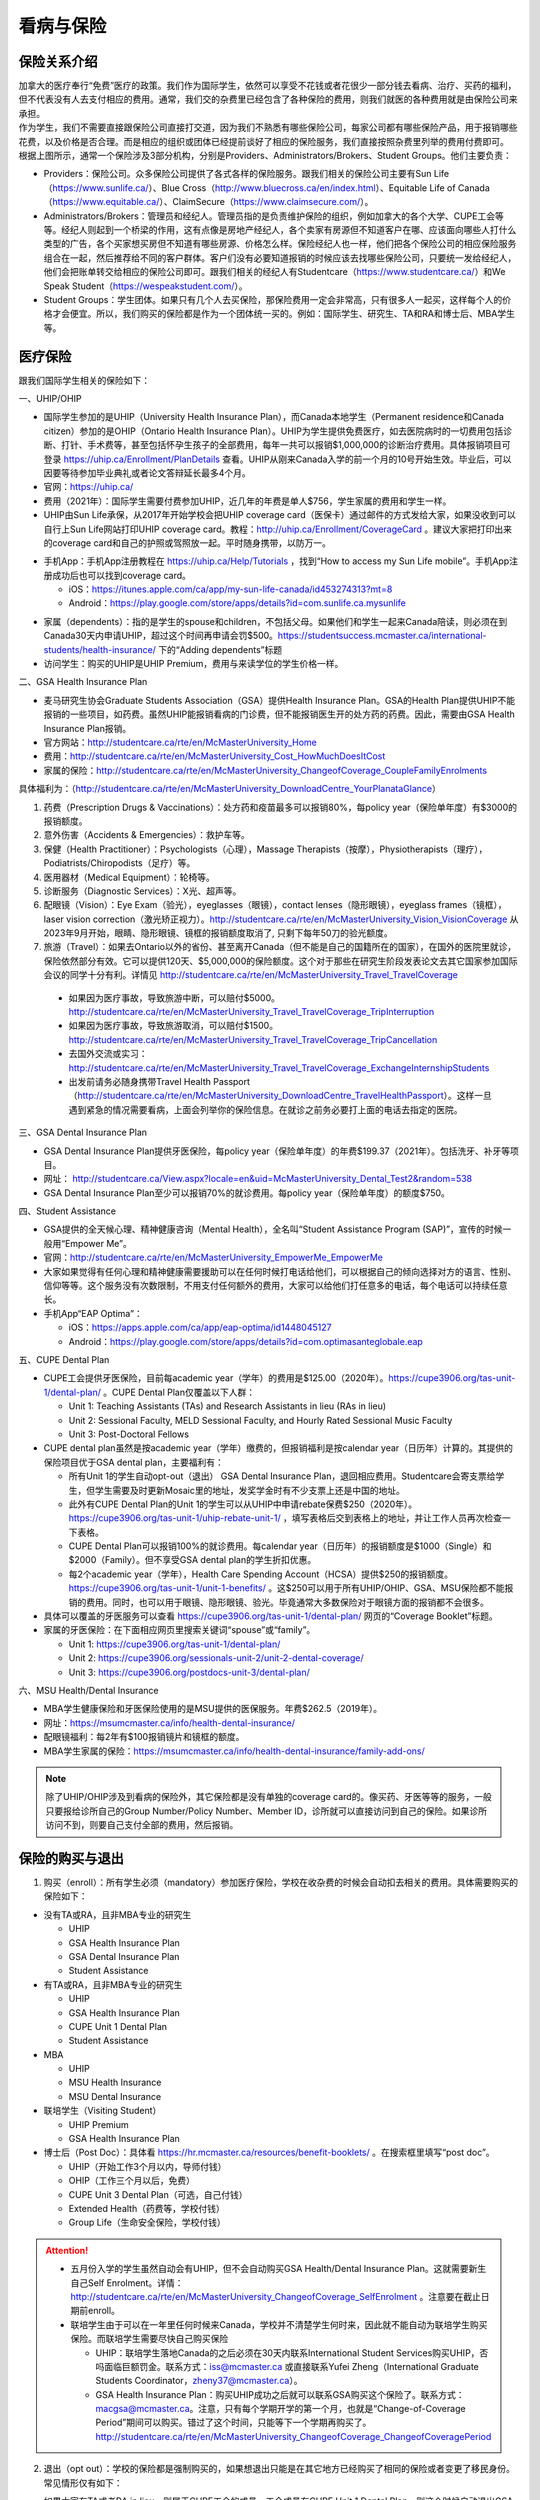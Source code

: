 看病与保险
===========================
保险关系介绍
------------------------------------------------
.. image:: /resource/Insurance/ProvidersRelationships.png
   :align: center
   :width: 1000

| 加拿大的医疗奉行“免费”医疗的政策。我们作为国际学生，依然可以享受不花钱或者花很少一部分钱去看病、治疗、买药的福利，但不代表没有人去支付相应的费用。通常，我们交的杂费里已经包含了各种保险的费用，则我们就医的各种费用就是由保险公司来承担。
| 作为学生，我们不需要直接跟保险公司直接打交道，因为我们不熟悉有哪些保险公司，每家公司都有哪些保险产品，用于报销哪些花费，以及价格是否合理。而是相应的组织或团体已经提前谈好了相应的保险服务，我们直接按照杂费里列举的费用付费即可。
| 根据上图所示，通常一个保险涉及3部分机构，分别是Providers、Administrators/Brokers、Student Groups。他们主要负责：

- Providers：保险公司。众多保险公司提供了各式各样的保险服务。跟我们相关的保险公司主要有Sun Life（https://www.sunlife.ca/）、Blue Cross（http://www.bluecross.ca/en/index.html）、Equitable Life of Canada（https://www.equitable.ca/）、ClaimSecure（https://www.claimsecure.com/）。
- Administrators/Brokers：管理员和经纪人。管理员指的是负责维护保险的组织，例如加拿大的各个大学、CUPE工会等等。经纪人则起到一个桥梁的作用，这有点像是房地产经纪人，各个卖家有房源但不知道客户在哪、应该面向哪些人打什么类型的广告，各个买家想买房但不知道有哪些房源、价格怎么样。保险经纪人也一样，他们把各个保险公司的相应保险服务组合在一起，然后推荐给不同的客户群体。客户们没有必要知道报销的时候应该去找哪些保险公司，只要统一发给经纪人，他们会把账单转交给相应的保险公司即可。跟我们相关的经纪人有Studentcare（https://www.studentcare.ca/）和We Speak Student（https://wespeakstudent.com/）。
- Student Groups：学生团体。如果只有几个人去买保险，那保险费用一定会非常高，只有很多人一起买，这样每个人的价格才会便宜。所以，我们购买的保险都是作为一个团体统一买的。例如：国际学生、研究生、TA和RA和博士后、MBA学生等。

医疗保险
----------------------------------------------
.. image:: /resource/Insurance/Insurance_fee.png
   :align: center
   :width: 800

跟我们国际学生相关的保险如下：

一、UHIP/OHIP

- 国际学生参加的是UHIP（University Health Insurance Plan），而Canada本地学生（Permanent residence和Canada citizen）参加的是OHIP（Ontario Health Insurance Plan）。UHIP为学生提供免费医疗，如去医院病时的一切费用包括诊断、打针、手术费等，甚至包括怀孕生孩子的全部费用，每年一共可以报销$1,000,000的诊断治疗费用。具体报销项目可登录 https://uhip.ca/Enrollment/PlanDetails 查看。UHIP从刚来Canada入学的前一个月的10号开始生效。毕业后，可以因要等待参加毕业典礼或者论文答辩延长最多4个月。
- 官网：https://uhip.ca/
- 费用（2021年）：国际学生需要付费参加UHIP，近几年的年费是单人$756，学生家属的费用和学生一样。
- UHIP由Sun Life承保，从2017年开始学校会把UHIP coverage card（医保卡）通过邮件的方式发给大家，如果没收到可以自行上Sun Life网站打印UHIP coverage card。教程：http://uhip.ca/Enrollment/CoverageCard 。建议大家把打印出来的coverage card和自己的护照或驾照放一起。平时随身携带，以防万一。

.. image:: /resource/Insurance/UHIP_coverage_card.jpg
   :align: center
   :width: 800

- 手机App：手机App注册教程在 https://uhip.ca/Help/Tutorials ，找到“How to access my Sun Life mobile”。手机App注册成功后也可以找到coverage card。

  - iOS：https://itunes.apple.com/ca/app/my-sun-life-canada/id453274313?mt=8
  - Android：https://play.google.com/store/apps/details?id=com.sunlife.ca.mysunlife

.. image:: /resource/Insurance/my_sunlife_app_2.png
   :align: center
   :scale: 75%

- 家属（dependents）：指的是学生的spouse和children，不包括父母。如果他们和学生一起来Canada陪读，则必须在到Canada30天内申请UHIP，超过这个时间再申请会罚$500。https://studentsuccess.mcmaster.ca/international-students/health-insurance/ 下的“Adding dependents”标题
- 访问学生：购买的UHIP是UHIP Premium，费用与来读学位的学生价格一样。

二、GSA Health Insurance Plan

- 麦马研究生协会Graduate Students Association（GSA）提供Health Insurance Plan。GSA的Health Plan提供UHIP不能报销的一些项目，如药费。虽然UHIP能报销看病的门诊费，但不能报销医生开的处方药的药费。因此，需要由GSA Health Insurance Plan报销。
- 官方网站：http://studentcare.ca/rte/en/McMasterUniversity_Home
- 费用：http://studentcare.ca/rte/en/McMasterUniversity_Cost_HowMuchDoesItCost
- 家属的保险：http://studentcare.ca/rte/en/McMasterUniversity_ChangeofCoverage_CoupleFamilyEnrolments

具体福利为：（http://studentcare.ca/rte/en/McMasterUniversity_DownloadCentre_YourPlanataGlance）

1. 药费（Prescription Drugs & Vaccinations）：处方药和疫苗最多可以报销80%，每policy year（保险单年度）有$3000的报销额度。
2. 意外伤害（Accidents & Emergencies）：救护车等。
3. 保健（Health Practitioner）：Psychologists（心理），Massage Therapists（按摩），Physiotherapists（理疗），Podiatrists/Chiropodists（足疗）等。
4. 医用器材（Medical Equipment）：轮椅等。
5. 诊断服务（Diagnostic Services）：X光、超声等。
6. 配眼镜（Vision）：Eye Exam（验光），eyeglasses（眼镜），contact lenses（隐形眼镜），eyeglass frames（镜框），laser vision correction（激光矫正视力）。http://studentcare.ca/rte/en/McMasterUniversity_Vision_VisionCoverage 从2023年9月开始，眼睛、隐形眼镜、镜框的报销额度取消了, 只剩下每年50刀的验光额度。
7. 旅游（Travel）：如果去Ontario以外的省份、甚至离开Canada（但不能是自己的国籍所在的国家），在国外的医院里就诊，保险依然部分有效。它可以提供120天、$5,000,000的保险额度。这个对于那些在研究生阶段发表论文去其它国家参加国际会议的同学十分有利。详情见 http://studentcare.ca/rte/en/McMasterUniversity_Travel_TravelCoverage

  - 如果因为医疗事故，导致旅游中断，可以赔付$5000。http://studentcare.ca/rte/en/McMasterUniversity_Travel_TravelCoverage_TripInterruption
  - 如果因为医疗事故，导致旅游取消，可以赔付$1500。http://studentcare.ca/rte/en/McMasterUniversity_Travel_TravelCoverage_TripCancellation
  - 去国外交流或实习：http://studentcare.ca/rte/en/McMasterUniversity_Travel_TravelCoverage_ExchangeInternshipStudents
  - 出发前请务必随身携带Travel Health Passport（http://studentcare.ca/rte/en/McMasterUniversity_DownloadCentre_TravelHealthPassport）。这样一旦遇到紧急的情况需要看病，上面会列举你的保险信息。在就诊之前务必要打上面的电话去指定的医院。

三、GSA Dental Insurance Plan

- GSA Dental Insurance Plan提供牙医保险，每policy year（保险单年度）的年费$199.37（2021年）。包括洗牙、补牙等项目。
- 网址： http://studentcare.ca/View.aspx?locale=en&uid=McMasterUniversity_Dental_Test2&random=538
- GSA Dental Insurance Plan至少可以报销70%的就诊费用。每policy year（保险单年度）的额度$750。

四、Student Assistance

- GSA提供的全天候心理、精神健康咨询（Mental Health），全名叫“Student Assistance Program (SAP)”，宣传的时候一般用“Empower Me”。
- 官网：http://studentcare.ca/rte/en/McMasterUniversity_EmpowerMe_EmpowerMe
- 大家如果觉得有任何心理和精神健康需要援助可以在任何时候打电话给他们，可以根据自己的倾向选择对方的语言、性别、信仰等等。这个服务没有次数限制，不用支付任何额外的费用，大家可以给他们打任意多的电话，每个电话可以持续任意长。
- 手机App“EAP Optima”：
  
  - iOS：https://apps.apple.com/ca/app/eap-optima/id1448045127
  - Android：https://play.google.com/store/apps/details?id=com.optimasanteglobale.eap

五、CUPE Dental Plan

- CUPE工会提供牙医保险，目前每academic year（学年）的费用是$125.00（2020年）。https://cupe3906.org/tas-unit-1/dental-plan/ 。CUPE Dental Plan仅覆盖以下人群：

  - Unit 1: Teaching Assistants (TAs) and Research Assistants in lieu (RAs in lieu)
  - Unit 2: Sessional Faculty, MELD Sessional Faculty, and Hourly Rated Sessional Music Faculty
  - Unit 3: Post-Doctoral Fellows
- CUPE dental plan虽然是按academic year（学年）缴费的，但报销福利是按calendar year（日历年）计算的。其提供的保险项目优于GSA dental plan，主要福利有：

  - 所有Unit 1的学生自动opt-out（退出） GSA Dental Insurance Plan，退回相应费用。Studentcare会寄支票给学生，但学生需要及时更新Mosaic里的地址，发奖学金时有不少支票上还是中国的地址。
  - 此外有CUPE Dental Plan的Unit 1的学生可以从UHIP中申请rebate保费$250（2020年）。https://cupe3906.org/tas-unit-1/uhip-rebate-unit-1/ ，填写表格后交到表格上的地址，并让工作人员再次检查一下表格。
  - CUPE Dental Plan可以报销100%的就诊费用。每calendar year（日历年）的报销额度是$1000（Single）和$2000（Family）。但不享受GSA dental plan的学生折扣优惠。
  - 每2个academic year（学年），Health Care Spending Account（HCSA）提供$250的报销额度。https://cupe3906.org/tas-unit-1/unit-1-benefits/ 。这$250可以用于所有UHIP/OHIP、GSA、MSU保险都不能报销的费用。同时，也可以用于眼镜、隐形眼镜、验光。毕竟通常大多数保险对于眼镜方面的报销都不会很多。
- 具体可以覆盖的牙医服务可以查看 https://cupe3906.org/tas-unit-1/dental-plan/ 网页的“Coverage Booklet”标题。
- 家属的牙医保险：在下面相应网页里搜索关键词“spouse”或“family”。

  - Unit 1: https://cupe3906.org/tas-unit-1/dental-plan/
  - Unit 2: https://cupe3906.org/sessionals-unit-2/unit-2-dental-coverage/
  - Unit 3: https://cupe3906.org/postdocs-unit-3/dental-plan/

六、MSU Health/Dental Insurance

- MBA学生健康保险和牙医保险使用的是MSU提供的医保服务。年费$262.5（2019年）。
- 网址：https://msumcmaster.ca/info/health-dental-insurance/
- 配眼镜福利：每2年有$100报销镜片和镜框的额度。
- MBA学生家属的保险：https://msumcmaster.ca/info/health-dental-insurance/family-add-ons/

.. note::
  除了UHIP/OHIP涉及到看病的保险外，其它保险都是没有单独的coverage card的。像买药、牙医等等的服务，一般只要报给诊所自己的Group Number/Policy Number、Member ID，诊所就可以直接访问到自己的保险。如果诊所访问不到，则要自己支付全部的费用，然后报销。

保险的购买与退出
--------------------------------------------------------------------------
1. 购买（enroll）：所有学生必须（mandatory）参加医疗保险，学校在收杂费的时候会自动扣去相关的费用。具体需要购买的保险如下：

- 没有TA或RA，且非MBA专业的研究生

  - UHIP
  - GSA Health Insurance Plan
  - GSA Dental Insurance Plan
  - Student Assistance
- 有TA或RA，且非MBA专业的研究生

  - UHIP
  - GSA Health Insurance Plan
  - CUPE Unit 1 Dental Plan
  - Student Assistance
- MBA

  - UHIP
  - MSU Health Insurance
  - MSU Dental Insurance
- 联培学生（Visiting Student）

  - UHIP Premium
  - GSA Health Insurance Plan
- 博士后（Post Doc）：具体看 https://hr.mcmaster.ca/resources/benefit-booklets/ 。在搜索框里填写“post doc”。

  - UHIP（开始工作3个月以内，导师付钱）
  - OHIP（工作三个月以后，免费）
  - CUPE Unit 3 Dental Plan（可选，自己付钱）
  - Extended Health（药费等，学校付钱）
  - Group Life（生命安全保险，学校付钱）

.. attention::
  - 五月份入学的学生虽然自动会有UHIP，但不会自动购买GSA Health/Dental Insurance Plan。这就需要新生自己Self Enrolment。详情：http://studentcare.ca/rte/en/McMasterUniversity_ChangeofCoverage_SelfEnrolment 。注意要在截止日期前enroll。
  - 联培学生由于可以在一年里任何时候来Canada，学校并不清楚学生何时来，因此就不能自动为联培学生购买保险。而联培学生需要尽快自己购买保险
  
    - UHIP：联培学生落地Canada的之后必须在30天内联系International Student Services购买UHIP，否吗面临巨额罚金。联系方式：iss@mcmaster.ca 或直接联系Yufei Zheng（International Graduate Students Coordinator，zheny37@mcmaster.ca）。
    - GSA Health Insurance Plan：购买UHIP成功之后就可以联系GSA购买这个保险了。联系方式：macgsa@mcmaster.ca。注意，只有每个学期开学的第一个月，也就是“Change-of-Coverage Period”期间可以购买。错过了这个时间，只能等下一个学期再购买了。http://studentcare.ca/rte/en/McMasterUniversity_ChangeofCoverage_ChangeofCoveragePeriod

2. 退出（opt out）：学校的保险都是强制购买的，如果想退出只能是在其它地方已经购买了相同的保险或者变更了移民身份。常见情形仅有如下：

- 如果大家有TA或者RA in lieu，则属于CUPE工会的成员，工会成员有CUPE Unit 1 Dental Plan，则这个时候自动退出GSA Dental Insurance Plan，并且还可以从UHIP中退回$250（2020年）的保费。
- 如果就读的项目是Part Time的，意思就是在校外公司有全职的工作，与此同时在麦马读了一个在职研究生。通常稍大的公司都会为员工购买保险，这时候就不需要购买GSA的Health和Dental的保险了。学校会先收相应的费用，然后再自己申请退出保险，退回保费。申请退出保险有时间限制，通常是term 1或term 2开学的第一个月（“Change-of-Coverage Period”）。具体看：http://studentcare.ca/rte/en/McMasterUniversity_ChangeofCoverage_OptOuts
- 1月份或5月份入学的研究生、不是9月来Canada的联培学生：由于UHIP会一次性强制收取12个月的的费用，有效期从9月到第二年8月，这样入学之前的几个月的费用就白交了。所以这两个学期入学的学生在开学之后应尽快找到International Student Services退回相应的费用。联系方式：iss@mcmaster.ca
- 12月毕业的研究生：https://studentsuccess.mcmaster.ca/international-students/health-insurance/ 下的“Refunds”标题。

  - 毕业后依然在Canada：可退回2个月的UHIP的费用。UHIP的有效期变成6月30日。
  - 毕业后在6月底之前离开Canada：可以申请把UHIP的有效期变更为最后留在Canada的那个月，退回之后月份的费用。
- MBA学生：https://msumcmaster.ca/info/health-dental-insurance/optout/

看病
-------------------------------------------
1. 校医院

  A. Student Wellness Centre

  - 类似于国内高校的小诊所。但不能处理牙齿相关的事物。由于绝大多数研究生的杂费里已经交了100多刀的Student Wellness Centre的费用，所以大家有小病小恙还是应该优先考虑去校医院看。
  - 官网：https://wellness.mcmaster.ca/
  - 看病前需要去按网站上说的方法预约医生：https://wellness.mcmaster.ca/services/medical-care/ 。如果预约后决定取消，一定要打电话取消，否则会收$50~100的罚款。
  - 注意：校医院不是学校南门的“McMaster Children's Hospital”！那是McMaster医学院的附属儿童医院，只能给儿童看病。

  B. Campus dentist

  - 学校里的牙医诊所。虽然这家诊所不在下面提到的各家保险公司指定的诊所里，但根据它官网上的介绍，MSU、GSA、CUPE的dental plan都是可以使用的。如果大家不放心可以亲自询问一下。
  - 官网：https://www.campusdentist.com/mcmaster-university/
  - 预约：905-526-6020或 mcmaster@campusdentist.com

2. 校外的Walk-in Clinic、Emergency Departments（急诊）、Urgent Care Centres（紧急护理中心）：所有人都可以去看病的公共的诊所。但通常不能看牙齿。加拿大把公共的医院和诊所分为3大类：

- Walk-in Clinic：就是不需要预约直接去看病的诊所。

  - 诊所列表（Hamilton+Burlington）：http://www.hnhbhealthline.ca/advancedSearch.aspx?q=hamilton&cid=10072 。
  - 除了市中心几家比较大的医院外，大部分Walk-in Clinic的规模都和社区医院差不多，里面医生非常少。规模最小的Walk-in Clinic可能只有一个医生和若干护士。这类诊所在白天看一下感冒、发烧、咳嗽、身体不舒服等等还是完全够用的。由于不需要预约，所以这类诊所通常都需要排队，高峰期等待1个多小时都是有可能的。https://medimap.ca/ 这个网站可以显示诊所的预计排队时间。
- Emergency Departments：这个相当于国内的急诊。

  - 诊所列表： https://www.hnhbhealthline.ca/listServices.aspx?id=10077&region=Hamilton 。
  - 加拿大的急诊和国内略有不同，除了同样是每天24h营业外，急诊还专门解决威胁生命安全的疾病（life threaten）。大家遇到非常严重的疾病，一定要先打911，大家的UHIP里是包括救护车（Ambulance）和急诊的费用的。注意：McMaster Children's Hospital只接待儿童的急诊病例。
- Urgent Care Centre：不用排队可以立即就诊的诊所

  - 诊所列表：https://www.hnhbhealthline.ca/listServices.aspx?id=11234
  - Urgent Care Centre事实上是一种特殊的Walk-in Clinic。通常Walk-in Clinic会按先来后到的顺序接诊，但Urgent Care Centre是按病情的严重程度的顺序接诊。因为它主要优先解决的是紧急出现的病症，这类病症不会立即威胁生命，但也没有时间去预约医生或者在Walk-in Clinic里排队了。例如：食品中毒、眼睛受伤、骨折、轻度烧伤等等。事实上，这和Emergency Departments并没有很清晰的界限。如果大家病情不是很严重，依然去了Urgent Care Centre，那么你会发现有很多后来的病人会被排到你的前面，而你会等待非常长的时间。在麦马学校附近，能接诊Urgent Care Centre的是Main Street West Urgent Care Centre（不是24h营业），地址是690 Main St W。大家真的遇到了紧急病症不用特别区分是否归为Urgent，直接打911让救护车来接就可以了。

.. note::
  - 如果大家半夜突然发烧或者不适，那只能去Hospital看。因为只有他们才有24小时营业的Emergency Department。离麦马比较近的Hospital是St Joseph's Healthcare Hamilton - Charlton Campus - Emergency Department，地址是50 Charlton Ave E, Hamilton, ON  L8N 4A6。
  - 如果病情非常紧急严重，应该直接打911让救护车来接，911会自动送到等待时间最短的医院。如果打算自己去医院的话（推荐坐出租车去），一定要先查看一下各个医院的Emergency或Urgent Care Centre的等待时间：https://www.hamiltonemergencywaittimes.ca/ 。通常St. Joseph’s Healthcare的等待时间是最短的。

3. 校外的牙医诊所、眼镜诊所、保健理疗医生

  A. GSA Insurance Plan指定的牙医诊所、眼镜诊所、保健理疗医生：
  
  - 以看牙为例，打开网页：http://studentcare.ca/View.aspx?locale=en&uid=McMasterUniversity_Dental_Test2&random=538 。请在网页右上角“STUDENTCARE NETWORKS Find a Professional ”标题下的下拉列表里选择“Dental”。GSA Dental Insurance Plan指定的牙医诊所叫“Studentcare Dental Network member”。对于一般的诊所，GSA Dental Insurance Plan只能报销70%，而指定的牙医诊所可以再多报销20%~30%。这样在指定的牙医诊所里就可以报销90%~100%的就诊费用。
  - 一般不管去任何诊所都需要打电话先预约。在预约的时候，再次寻问他们是不是支持GSA的保险。在上面网页里右边一栏找到Group Number (Health, Dental, and Vision)，和自己的学号一起报给他们，让他们检查一下自己要做的具体项目是不是可以用保险报销，并且还剩余多少额度。

    .. image:: /resource/Insurance/dental_location.png
      :align: center
      :width: 1200
  
  B. MSU Dental Insurance指定的牙医诊所：https://msumcmaster.ca/info/health-dental-insurance/dental-plan/ 网页里“Dental Network”标题。
  C. CUPE指定的牙医诊所：
  
  - 寻找、预约医生：https://www.opencare.com/ 。用这个链接预约牙医会有$50返现：https://www.opencare.com/invite/wz439413 ，等看完牙医拿到receipt并上传就可以拿到返现的Prepaid Visa Gift Card。
  - 输入邮编后，点击“Get Start”，按照提示一步一步选择。其中有一步选提供保险的公司页面，这里选Other，然后找“Equitable Life of Canada”。此外，不一定所有的诊所都能通过上述方法列举出来，原因可能是通过问卷过滤了一部分诊所。例如学校周边有一家大家评价普遍比较好的“Westdale Dentistry”，通过opencare就很难搜索到。
  - 按CUPE官网的介绍，所有的诊所都可以用CUPE的保险报销100%。但部分服务，如洗牙，每年有次数限制；总的报销额度也不能超过$1000。大家在就诊之前一定要问清楚是否支持用CUPE的保险，以及在付款之前再次确认剩余的额度是否还可以报销。

.. note::
  - MBA、Post doc、访问学者是不能去学校Student Wellness Centre看病的，只能去校外Walk-in Clinic看。https://wellness.mcmaster.ca/contact-us/
  - 去诊所看病，请带上UHIP医保卡和Government issued photo ID（通常是护照或者驾照）。如果是看牙医、眼镜等等，还需要带上Group Number，看病过程中可能需要用到，这个number可以在以下地方找到。

    - 非MBA学生可以在GSA Insurance Plan的官网主页右边一栏里找到。
    - MBA学生在MSU Health/Dental Plan Insurance的主页，找到“HEALTH INSURANCE”或“DENTAL INSURANCE”，点开链接后有"CLAIM FORM"，然后新打开的页面就可以找到。
  - 如果是看病的话，建议大家去支持direct billing的诊所。因为可以省去报销流程，诊所会直接找保险公司报销相应的费用。例如学校及其周边的三家诊所：McMaster Student Wellness Centre、Dundurn Medical Center、Main St West Walk-in Clinic等等。
  - 有部分牙医诊所也支持direct billing，比如CUPE的牙医保险推荐一家市区的诊所Smile Design Dental Care等等。大家在去之前可以打电话或者其它方式询问是否支持direct billing。如果支持，可以在去之前带上CUPE牙医保险的个人信息，请查看这个网页下面的“报销”->“CUPE Dental Plan”->“方法1”。

买药
-----------------------------------
主要有以下地方可以买药（Pharmacy）：

1. McMaster University Centre Pharmasave

- 官网：https://universitypharmacy.ca/mcmaster/
- 这个是学校的药房，在Student Center Room 109B，如果在校医院看病需要买药，应当优先考虑去这里。因为在这里买很多药都不用出示pay direct card（http://studentcare.ca/rte/en/McMasterUniversity_DownloadCentre_PayDirectCard），就可以直接报销了。这样可以省去自己垫付，然后再向保险公司报销的流程。

2. Shoppers Drug Mart

- 官网：https://www1.shoppersdrugmart.ca/en/health-and-pharmacy/pharmacy-services
- 从店名就可以看出，它绝不仅仅是一家超市，而且还是一家正规的药店。

3. Fortinos

- 官网：https://www.fortinos.ca/pharmacy
- Fortinos作为一家规模较大的西人超市，也提供药品服务。

4. Rexall

- 官网：https://www.rexall.ca/pharmacy
- Rexall主要是一家药店，现在也零售一些生活用品，在Jackson Square。https://www.rexall.ca/storelocator/store/1404
- Rexall跟studentcare有合作，这家店支持Pay-Direct Card，如果出示Pay-Direct Card可以额外再享受10%的买药优惠，这样在这家药店里买药就可以报销90%的费用。 http://studentcare.ca/rte/en/McMasterUniversity_Health_HealthCoverage_PharmacyNetwork
- 如果在这家店里买Rexall品牌的生活用品，可以享受八折优惠。结账的时候要出示“Rexall Exclusive Savings Card”和学生证。http://studentcare.ca/rte/en/McMasterUniversity_DownloadCentre_RexallExclusiveSavingsCard

5. 其它买药地点列表：

- 官网：https://pharmasave.com/
- 手机App“eCare@Pharmasave”：
  
  - iOS：https://itunes.apple.com/ca/app/pharmasave-drugs/id608514849?mt=8
  - Android：https://play.google.com/store/apps/details?id=com.pharmasaves.android

.. note::
  - 由于Canada对药品管制十分严格，绝大多数药品都需要处方才能购买，尤其像国内常见的OTC感冒药和消炎药在这里全都需要处方。药店只能自由购买营养品和保健品。此外，经验证腹泻（Diarrhea）药、退烧药（例如：Tylenol泰诺）也是可以自由购买的。
  - 建议大家去支持pay direct card的药房买药，因为可以省去报销流程，药房会直接找保险公司报销相应的费用。例如McMaster University Centre Pharmasave、Rexall等。pay direct card可以在studentcare手机App里找到，也可以在网页上打印出来：http://studentcare.ca/rte/en/McMasterUniversity_DownloadCentre_PayDirectCard

报销
-------------------------------------------------
.. note::
  如果不能在看病或者买药的时候自动报销，则需要拿着账单自己报销。大家应尽快提交给保险公司。以下是各个保险报销的截止日期：

  - UHIP：账单生成的12个月之内提交。（Claim Form第一行）
  - GSA Health Insurance Plan、GSA Dental Insurance Plan：在账单所在Policy year结束之后的三个月以内都可以报销。例如：2020~2021学年的账单，最晚可以在2021年11月29日之前提交。https://studentcare.ca/rte/en/McMasterUniversity_Claims_HowtoClaim
  - CUPE Dental Plan和HCSA：账单生成的60天内。注意：Policy year结束之后只有30天的时间可以提交报销。
  - MSU Health/Dental Insurance：在账单所在Policy year结束之后的三个月以内都可以报销。

1. UHIP：由Sun Life承保。

- 方法1：如果诊所接受direct billing，那根本不需要学生自己去报销，只要报给他们UHIP的member ID即可，诊所会直接找Sun Life报销相应的费用。
- 方法2：如果诊所不接受direct billing，则需要大家先垫付相应的费用，详见：https://uhip.ca/Claim/Index 。例如一次看病诊断的费用大概是$42.13，这比国内的门诊挂号费用还是多得多的。大家垫付完之后填表并发邮件给 myclaims@sunlife.com 或者邮寄相关材料来报销的相应的费用。通常情况下Sunlife会寄支票给你，更好的方案是注册“Direct Deposit”。教程：https://uhip.ca/Help/Tutorials 找到“How to sign up for direct deposit”。这样报销的钱就会直接存到你的银行账户里。

2. GSA Health Insurance Plan、GSA Dental Insurance Plan：除GSA Health Insurance Plan中的Travel是由Blue Cross承保外，其它所有保险服务都是由Sun Life承保。Broker是Studentcare。

- 方法1：如果药店接受pay direct card，则可以在付费的时候只要支付不能报销那部分比例的费用即可，免去报销流程。
- 方法2：使用APP“studentcare”拍照，并填写报销信息。图文教程见附1。https://my.ihaveaplan.ca/index.html
- 方法3：填表并邮寄相关材料。http://studentcare.ca/rte/en/McMasterUniversity_Claims_HowtoClaim

3. CUPE Dental Plan和HCSA：由Equitable Life of Canada承保

- 方法1：direct billing。抄写以下内容至你的UHIP卡背面，看病时出示给医院以建立报销档案，可能顺便就可以立即报销（在 https://cupe3906.org/tas-unit-1/dental-plan/ 里的“Accessing Your Dental Benefits”标题下）。去之前请发邮件再次确认是否接受CUPE保险。

 | Insurance Provider: Equitable Life of Canada
 | Policy #: 97528
 | Division #: Division #001 (Postdoctoral Fellow members are part of Division #002)
 | Certificate #: your student ID # (If your dentist requires a 10-digit number, add three zeros to the beginning of your ID number.)

- 方法2：如果出示以上信息不能在看病时立即报销，则需要自己先付看牙医的费用，然后在 https://cupe3906.org/tas-unit-1/dental-plan/ 的“Forms”标题下下载“Dental Claim Form”。填好表格里相关的内容，扫描所有看病的文件、收据等等，然后发邮件给 group-dental-claims@equitable.ca 。
- 方法3：整理方法2中的所有材料，寄到Dental Claim Form表格里的地址。公司审核后会寄支票给你。
- 报销HCSA：https://cupe3906.org/tas-unit-1/unit-1-benefits/。填写表格后，寄送到表格上标出的地址报销。或者扫描所有材料发邮件给 claims@prosure-group.com 报销。

4. MSU Health/Dental Insurance：由ClaimSecure承保，Broker是We Speak Student/ACL Student Benefits。

- 方法1：打开MSU Health/Dental Plan Insurance的主页（https://msumcmaster.ca/info/health-dental-insurance/）。找到“Health Plan”或“Dental Plan”。点开链接后找到"Claims"。按照网页里的步骤完成即可。
- 方法2：在ClaimSecure官网（https://www.claimsecure.com）注册eProfile, 进行Online claim。（无法报销HPV）

.. image:: /resource/Insurance/ClaimSecure.png
   :align: center

- 方法3：直接发邮件进行报销，附件附上方法一提到的claim form和所有发票单据。邮箱地址：customerresponse@claimsecure.com（此方法可能同样需要先注册eProfile）

举例：HPV疫苗
----------------------------------------
| 加拿大的HPV疫苗为9价，一共要打三针：第一针 —— 【间隔2个月】 —— 第二针 —— 【间隔4个月】 —— 第三针
| 打疫苗的流程如下：

.. image:: /resource/Insurance/HPV01.png
   :align: center
   :scale: 50%

- 第一步：带上student card、photo ID (drive license or passport)、UHIP card去clinic开处方。这一步属于看病环节，用UHIP的保险。推荐直接去支持direct billing的walk-in clinic，因为比较方便，省去额外报销的流程。
- 第二步：自己拿着处方去药店买疫苗，McMaster University Centre Pharmasave、Fortinos、Shoppers等地方都可以买。疫苗无法在药房直接报销。这一步属于买药环节，需要用GSA或MSU的保险。（报销80%的费用）
- 第三步：回到clinic打疫苗。

| 报销疫苗的方法：
| 对于使用GSA Health Insurance Plan的学生：

- 在学校药房买疫苗，工作人员会给你claim form，如果没给就用GSA的claim form。
- 自己填好form，然后用上面报销GSA Health Insurance Plan的其中一种报销方法即可。

| 对于使用MSU Health Plan Insurance的学生：

- 买疫苗后，填写打印Claim form。
- 附上发票和表格，寄给ClaimSecure，地址：PO Box 6500, STN A, Sudbury, ON P3A 5N5 （claim form上面有地址，以最新的表格上的地址为准）

旅行保险（Travel Insurance）
-------------------------------------------------
- 由于新生的保险（UHIP）在入学前一个月的10号才会生效（例如：9月入学的学生，8月10日正式生效），那么对于想要早于开学前1个月的10号来加拿大，为了提前适应生活的学生来说，在这一段时间内存在没有任何保险保障身体安全的问题。特别是在疫情期间来加拿大，万一不幸感染病毒，将承担巨额的治疗和住院费用。因此，为自己在抵达加拿大后到学生保险（UHIP）生效前这一段时间购买一份旅行保险是有必要的。
- 此外，由于UHIP和其它保险可以添加的家属列表中，只有配偶和子女，不包括学生本人的父母和兄弟姐妹。因此，在他们来加拿大之前，也可以用相同的方式购买旅行保险。

购买Blue Cross旅行保险介绍：

 | 第一步：登陆Blue Cross travel insurance官方网站：https://quote.on.bluecross.ca/travel-insurance
 | 第二步：查看注意事项。同意“I read and understood the important information mentioned above.”。点击“Proceed to quote”。

.. image:: /resource/Insurance/BlueCrossTravelInsurance01.png
   :align: center
   :width: 600

.. note::
  特别注意的是，该保险包括COVID-19的治疗费用（经电话核实，也包括住院费用）。COVID-19的病毒检测费用是不包含在该保险中的。

第三步：填写联系方式。

.. image:: /resource/Insurance/BlueCrossTravelInsurance02.png
   :align: center
   :width: 600

第四步：填写旅行相关信息。

.. image:: /resource/Insurance/BlueCrossTravelInsurance03.png
   :align: center
   :width: 600

.. image:: /resource/Insurance/BlueCrossTravelInsurance04.png
   :align: center
   :width: 600

第五步：选择保险金额。一共有三种金额的保险可以选择，他们唯一的区别在于承保金额的上限，其他服务没有任何区别。

.. image:: /resource/Insurance/BlueCrossTravelInsurance05.png
   :align: center
   :width: 600

.. image:: /resource/Insurance/BlueCrossTravelInsurance06.png
   :align: center
   :width: 600

.. image:: /resource/Insurance/BlueCrossTravelInsurance07.png
   :align: center
   :width: 600

第六步：填写资格声明。

.. image:: /resource/Insurance/BlueCrossTravelInsurance08.png
   :align: center
   :width: 600

.. image:: /resource/Insurance/BlueCrossTravelInsurance09.png
   :align: center
   :width: 600

第七步：个人详细信息填写。地址一栏填写国内地址即可。

.. image:: /resource/Insurance/BlueCrossTravelInsurance10.png
   :align: center
   :width: 600

.. image:: /resource/Insurance/BlueCrossTravelInsurance11.png
   :align: center
   :width: 600

.. image:: /resource/Insurance/BlueCrossTravelInsurance12.png
   :align: center
   :width: 600

第八步：付款。可以用国际信用卡。

.. image:: /resource/Insurance/BlueCrossTravelInsurance13.png
   :align: center
   :width: 600

保险的使用：购买成功后，邮箱会收到一份保险证明，上面有个人信息和保险公司的联系方式。将该文件打印出来放在随身携带的材料袋中，万一需要的时候拨打上面提供的电话并提供相关个人信息即可。

.. image:: /resource/Insurance/BlueCrossTravelInsurance14.png
   :align: center
   :width: 800

附
----------------------
1. 使用“studentcare”手机App报销保险的方法

 | 第一步：下载App
 | iOS：https://itunes.apple.com/ca/app/studentcare-mobile/id1135984328?mt=8
 | Android：https://play.google.com/store/apps/details?id=aseq.mobile.studentcare

.. image:: /resource/Insurance/StudentCare_App_01.png
   :align: center
   :scale: 25%

| 第二步：打开App后点“Get Started”。

.. image:: /resource/Insurance/StudentCare_App_02.png
   :align: center
   :scale: 25%

| 第三步：点“Create Profile”。

.. image:: /resource/Insurance/StudentCare_App_03.png
   :align: center
   :scale: 25%

| 第四步：选“McMaster University GSA”。

.. image:: /resource/Insurance/StudentCare_App_04.png
   :align: center
   :scale: 25%

| 第五步：填写个人信息。之后会在邮箱里收到一封激活账户的邮件。然后激活账户。

.. image:: /resource/Insurance/StudentCare_App_05.png
   :align: center
   :scale: 25%

| 第六步：使用邮箱和自己设置的密码登录。

.. attention::
  从这一步开始，请务必保持该App处于正在使用的状态，不能切换App，锁屏等等的操作。否则它会强制重新登录，任何进度都会丢失。

.. image:: /resource/Insurance/StudentCare_App_06.png
   :align: center
   :scale: 25%

| 第七步：登录成功后一个欢迎页面，点“Enter”。

.. image:: /resource/Insurance/StudentCare_App_07.png
   :align: center
   :scale: 25%

| 第八步：保险医药费，点“File a Claim”。

.. image:: /resource/Insurance/StudentCare_App_08.png
   :align: center
   :scale: 25%

| 第九步：这一步是完善个人信息，大家第一次使用需要填写一下。需要填写的信息有身份信息、住址、联系方式、银行信息等等。此外还包括需不需要为配偶等其他家庭成员买保险，没有此类需求的同学直接选不需要就可以了。填完后以后就不会出现这一步了。

.. attention::
   大家每次在报销之前都要再次检查一下自己的住址信息。因为报销信息确认有效之后，就诊费用是通过纸质的支票寄到这个住址。

.. image:: /resource/Insurance/StudentCare_App_09.png
   :align: center
   :scale: 25%

| 第十步：选为谁报销医药费。

.. image:: /resource/Insurance/StudentCare_App_10.png
   :align: center
   :scale: 25%

| 第十一步：选医药费类型。眼睛相关的选第二个。牙齿相关的选第三个。请其它所有类型都选第一个。

.. image:: /resource/Insurance/StudentCare_App_11.png
   :align: center
   :scale: 25%

| 第十二步：一个小的问卷。

.. image:: /resource/Insurance/StudentCare_App_12.png
   :align: center
   :scale: 25%

| 第十三步：上传所有相关的文件拍照或使用已经拍好的图片。后面还有一步同意书，在这里暂时省略。

.. image:: /resource/Insurance/StudentCare_App_13.png
   :align: center
   :scale: 25%

.. admonition:: 本页作者
   
   - 陆定维老师
   - 14-ECE-Huihui Wu
   - 16-CAS-李军
   - 17-CAS-赵伟
   - 17-MBA-林小艺
   - 21-ECE-陈俊燃
